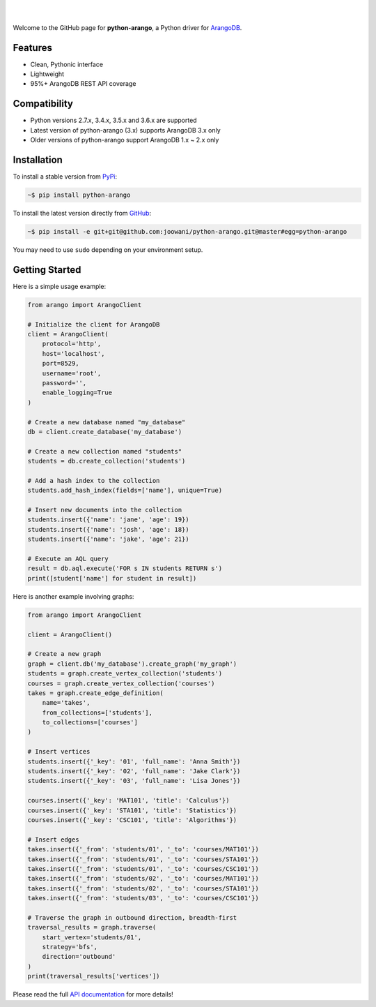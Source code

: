 .. image:: https://cloud.githubusercontent.com/assets/2701938/18018900/668e15d2-6ba7-11e6-85a9-7997b3c6218a.png

|

.. image:: https://travis-ci.org/joowani/python-arango.svg?branch=master
    :target: https://travis-ci.org/joowani/python-arango
    :alt: Travis Build Status

.. image:: https://readthedocs.org/projects/python-driver-for-arangodb/badge/?version=master
    :target: http://python-driver-for-arangodb.readthedocs.io/en/master/?badge=master
    :alt: Documentation Status

.. image:: https://badge.fury.io/py/python-arango.svg
    :target: https://badge.fury.io/py/python-arango
    :alt: Package Version

.. image:: https://img.shields.io/badge/python-2.7%2C%203.4%2C%203.5%2C%203.6-blue.svg
    :target: https://github.com/joowani/python-arango
    :alt: Python Versions

.. image:: https://coveralls.io/repos/github/joowani/python-arango/badge.svg?branch=master
    :target: https://coveralls.io/github/joowani/python-arango?branch=master
    :alt: Test Coverage

.. image:: https://img.shields.io/github/issues/joowani/python-arango.svg   
    :target: https://github.com/joowani/python-arango/issues
    :alt: Issues Open

.. image:: https://img.shields.io/badge/license-MIT-blue.svg   
    :target: https://raw.githubusercontent.com/joowani/python-arango/master/LICENSE
    :alt: MIT License

|

Welcome to the GitHub page for **python-arango**, a Python driver for
`ArangoDB <https://www.arangodb.com/>`__.

Features
========

- Clean, Pythonic interface
- Lightweight
- 95%+ ArangoDB REST API coverage

Compatibility
=============

- Python versions 2.7.x, 3.4.x, 3.5.x and 3.6.x are supported
- Latest version of python-arango (3.x) supports ArangoDB 3.x only
- Older versions of python-arango support ArangoDB 1.x ~ 2.x only

Installation
============

To install a stable version from PyPi_:

.. code-block:: bash

    ~$ pip install python-arango


To install the latest version directly from GitHub_:

.. code-block:: bash

    ~$ pip install -e git+git@github.com:joowani/python-arango.git@master#egg=python-arango

You may need to use ``sudo`` depending on your environment setup.

.. _PyPi: https://pypi.python.org/pypi/python-arango
.. _GitHub: https://github.com/joowani/python-arango

Getting Started
===============

Here is a simple usage example:

.. code-block:: python

    from arango import ArangoClient

    # Initialize the client for ArangoDB
    client = ArangoClient(
        protocol='http',
        host='localhost',
        port=8529,
        username='root',
        password='',
        enable_logging=True
    )

    # Create a new database named "my_database"
    db = client.create_database('my_database')

    # Create a new collection named "students"
    students = db.create_collection('students')

    # Add a hash index to the collection
    students.add_hash_index(fields=['name'], unique=True)

    # Insert new documents into the collection
    students.insert({'name': 'jane', 'age': 19})
    students.insert({'name': 'josh', 'age': 18})
    students.insert({'name': 'jake', 'age': 21})

    # Execute an AQL query
    result = db.aql.execute('FOR s IN students RETURN s')
    print([student['name'] for student in result])


Here is another example involving graphs:

.. code-block:: python

    from arango import ArangoClient

    client = ArangoClient()

    # Create a new graph
    graph = client.db('my_database').create_graph('my_graph')
    students = graph.create_vertex_collection('students')
    courses = graph.create_vertex_collection('courses')
    takes = graph.create_edge_definition(
        name='takes',
        from_collections=['students'],
        to_collections=['courses']
    )

    # Insert vertices
    students.insert({'_key': '01', 'full_name': 'Anna Smith'})
    students.insert({'_key': '02', 'full_name': 'Jake Clark'})
    students.insert({'_key': '03', 'full_name': 'Lisa Jones'})

    courses.insert({'_key': 'MAT101', 'title': 'Calculus'})
    courses.insert({'_key': 'STA101', 'title': 'Statistics'})
    courses.insert({'_key': 'CSC101', 'title': 'Algorithms'})

    # Insert edges
    takes.insert({'_from': 'students/01', '_to': 'courses/MAT101'})
    takes.insert({'_from': 'students/01', '_to': 'courses/STA101'})
    takes.insert({'_from': 'students/01', '_to': 'courses/CSC101'})
    takes.insert({'_from': 'students/02', '_to': 'courses/MAT101'})
    takes.insert({'_from': 'students/02', '_to': 'courses/STA101'})
    takes.insert({'_from': 'students/03', '_to': 'courses/CSC101'})

    # Traverse the graph in outbound direction, breadth-first
    traversal_results = graph.traverse(
        start_vertex='students/01',
        strategy='bfs',
        direction='outbound'
    )
    print(traversal_results['vertices'])

Please read the full `API documentation`_ for more details!

.. _API documentation:
    http://python-driver-for-arangodb.readthedocs.io/en/master/index.html
